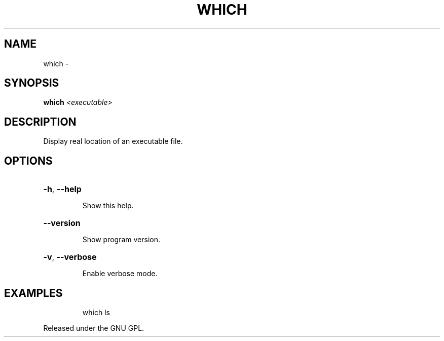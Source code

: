 .\" DO NOT MODIFY THIS FILE!  It was generated by help2man 1.36.
.TH WHICH "1" "February 2009" "GoboLinux" "User Commands"
.SH NAME
which \-  
.SH SYNOPSIS
.B which
\fI<executable>\fR
.SH DESCRIPTION
Display real location of an executable file.
.SH OPTIONS
.HP
\fB\-h\fR, \fB\-\-help\fR
.IP
Show this help.
.HP
\fB\-\-version\fR
.IP
Show program version.
.HP
\fB\-v\fR, \fB\-\-verbose\fR
.IP
Enable verbose mode.
.SH EXAMPLES
.IP
which ls
.PP
Released under the GNU GPL.
